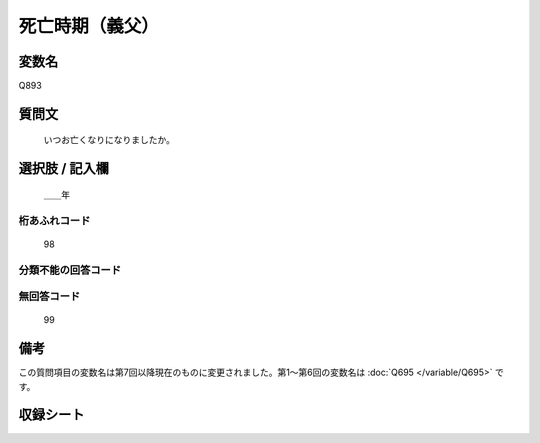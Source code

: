 .. title:: Q893
.. rst-cllass:: item
====================================================================================================
死亡時期（義父）
====================================================================================================

.. rst-class:: varname
変数名
==================

Q893

.. rst-class:: question
質問文
==================


   いつお亡くなりになりましたか。



.. rst-class:: answer
選択肢 / 記入欄
======================

  ＿＿年



.. rst-class:: overflow
桁あふれコード
-------------------------------
  98


.. rst-class:: not_available
分類不能の回答コード
-------------------------------------



.. rst-class:: not_available
無回答コード
-------------------------------------
  99


.. rst-class:: bikou
備考
==================

この質問項目の変数名は第7回以降現在のものに変更されました。第1～第6回の変数名は :doc:`Q695 </variable/Q695>` です。

.. rst-class:: include_sheet
収録シート
=======================================
.. hlist::
   :columns: 3


   * p7_5

   * p8_5

   * p9_5

   * p10_5

   * p11ab_5

   * p11c_5

   * p12_5

   * p13_5

   * p14_5

   * p15_5

   * p16abc_5

   * p16d_5

   * p17_5

   * p18_5

   * p19_5

   * p20_5

   * p21abcd_5

   * p21e_5

   * p22_5

   * p23_5

   * p24_5

   * p25_5

   * p26_5




.. index:: Q893
